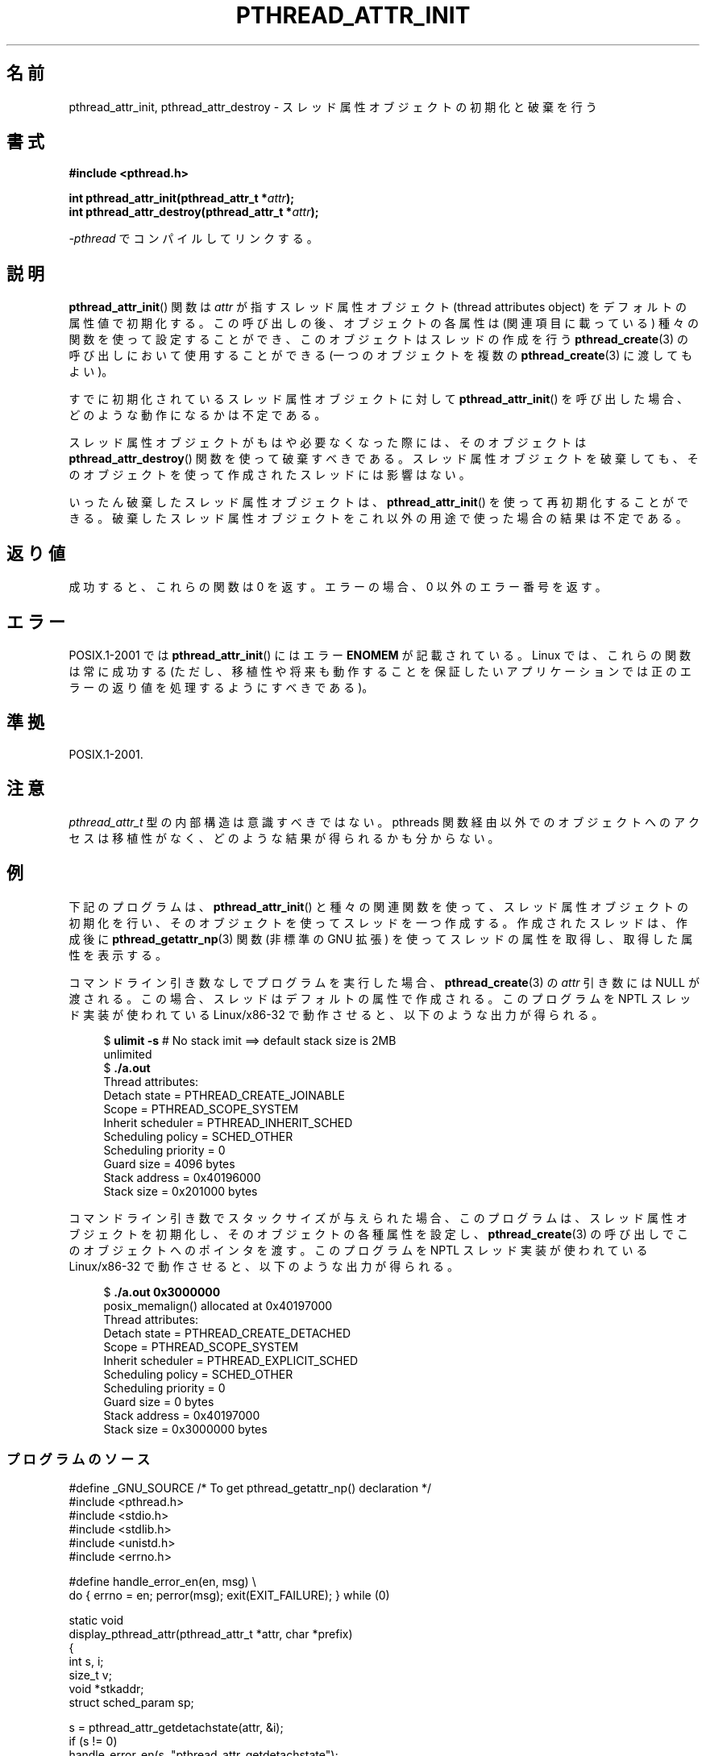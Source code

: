 .\" Copyright (c) 2008 Linux Foundation, written by Michael Kerrisk
.\"     <mtk.manpages@gmail.com>
.\"
.\" Permission is granted to make and distribute verbatim copies of this
.\" manual provided the copyright notice and this permission notice are
.\" preserved on all copies.
.\"
.\" Permission is granted to copy and distribute modified versions of this
.\" manual under the conditions for verbatim copying, provided that the
.\" entire resulting derived work is distributed under the terms of a
.\" permission notice identical to this one.
.\"
.\" Since the Linux kernel and libraries are constantly changing, this
.\" manual page may be incorrect or out-of-date.  The author(s) assume no
.\" responsibility for errors or omissions, or for damages resulting from
.\" the use of the information contained herein.  The author(s) may not
.\" have taken the same level of care in the production of this manual,
.\" which is licensed free of charge, as they might when working
.\" professionally.
.\"
.\" Formatted or processed versions of this manual, if unaccompanied by
.\" the source, must acknowledge the copyright and authors of this work.
.\"
.\"*******************************************************************
.\"
.\" This file was generated with po4a. Translate the source file.
.\"
.\"*******************************************************************
.TH PTHREAD_ATTR_INIT 3 2008\-11\-11 Linux "Linux Programmer's Manual"
.SH 名前
pthread_attr_init, pthread_attr_destroy \-
スレッド属性オブジェクトの初期化と破棄を行う
.SH 書式
.nf
\fB#include <pthread.h>\fP

\fBint pthread_attr_init(pthread_attr_t *\fP\fIattr\fP\fB);\fP
\fBint pthread_attr_destroy(pthread_attr_t *\fP\fIattr\fP\fB);\fP
.sp
\fI\-pthread\fP でコンパイルしてリンクする。
.fi
.SH 説明
\fBpthread_attr_init\fP() 関数は \fIattr\fP が指すスレッド属性オブジェクト
(thread attributes object) をデフォルトの属性値で初期化する。
この呼び出しの後、オブジェクトの各属性は (関連項目に載っている) 種々の
関数を使って設定することができ、このオブジェクトはスレッドの作成を行う
\fBpthread_create\fP(3) の呼び出しにおいて使用することができる (一つの
オブジェクトを複数の \fBpthread_create\fP(3) に渡してもよい)。

すでに初期化されているスレッド属性オブジェクトに対して
\fBpthread_attr_init\fP() を呼び出した場合、
どのような動作になるかは不定である。

スレッド属性オブジェクトがもはや必要なくなった際には、
そのオブジェクトは \fBpthread_attr_destroy\fP() 関数を使って破棄すべきである。
スレッド属性オブジェクトを破棄しても、
そのオブジェクトを使って作成されたスレッドには影響はない。

いったん破棄したスレッド属性オブジェクトは、
\fBpthread_attr_init\fP() を使って再初期化することができる。
破棄したスレッド属性オブジェクトをこれ以外の用途で
使った場合の結果は不定である。
.SH 返り値
成功すると、これらの関数は 0 を返す。
エラーの場合、0 以外のエラー番号を返す。
.SH エラー
POSIX.1\-2001 では \fBpthread_attr_init\fP() にはエラー \fBENOMEM\fP が
記載されている。
Linux では、これらの関数は常に成功する
(ただし、移植性や将来も動作することを保証したいアプリケーションでは
正のエラーの返り値を処理するようにすべきである)。
.SH 準拠
POSIX.1\-2001.
.SH 注意
\fIpthread_attr_t\fP 型の内部構造は意識すべきではない。
pthreads 関数経由以外でのオブジェクトへのアクセスは移植性がなく、
どのような結果が得られるかも分からない。
.SH 例
下記のプログラムは、\fBpthread_attr_init\fP() と種々の関連関数を使って、
スレッド属性オブジェクトの初期化を行い、
そのオブジェクトを使ってスレッドを一つ作成する。
作成されたスレッドは、作成後に \fBpthread_getattr_np\fP(3) 関数
(非標準の GNU 拡張) を使ってスレッドの属性を取得し、
取得した属性を表示する。

コマンドライン引き数なしでプログラムを実行した場合、
\fBpthread_create\fP(3) の \fIattr\fP 引き数には NULL が渡される。
この場合、スレッドはデフォルトの属性で作成される。
このプログラムを NPTL スレッド実装が使われている Linux/x86\-32 で
動作させると、以下のような出力が得られる。

.in +4n
.nf
.\" Results from glibc 2.8, SUSE 11.0; Oct 2008
$\fB ulimit \-s\fP       # No stack imit ==> default stack size is 2MB
unlimited
$\fB ./a.out\fP
Thread attributes:
        Detach state        = PTHREAD_CREATE_JOINABLE
        Scope               = PTHREAD_SCOPE_SYSTEM
        Inherit scheduler   = PTHREAD_INHERIT_SCHED
        Scheduling policy   = SCHED_OTHER
        Scheduling priority = 0
        Guard size          = 4096 bytes
        Stack address       = 0x40196000
        Stack size          = 0x201000 bytes
.fi
.in

コマンドライン引き数でスタックサイズが与えられた場合、
このプログラムは、スレッド属性オブジェクトを初期化し、
そのオブジェクトの各種属性を設定し、
\fBpthread_create\fP(3) の呼び出しでこのオブジェクトへのポインタを渡す。
このプログラムを NPTL スレッド実装が使われている Linux/x86\-32 で
動作させると、以下のような出力が得られる。

.in +4n
.nf
.\" Results from glibc 2.8, SUSE 11.0; Oct 2008
$\fB ./a.out 0x3000000\fP
posix_memalign() allocated at 0x40197000
Thread attributes:
        Detach state        = PTHREAD_CREATE_DETACHED
        Scope               = PTHREAD_SCOPE_SYSTEM
        Inherit scheduler   = PTHREAD_EXPLICIT_SCHED
        Scheduling policy   = SCHED_OTHER
        Scheduling priority = 0
        Guard size          = 0 bytes
        Stack address       = 0x40197000
        Stack size          = 0x3000000 bytes
.fi
.in
.SS プログラムのソース
\&
.nf
#define _GNU_SOURCE     /* To get pthread_getattr_np() declaration */
#include <pthread.h>
#include <stdio.h>
#include <stdlib.h>
#include <unistd.h>
#include <errno.h>

#define handle_error_en(en, msg) \e
        do { errno = en; perror(msg); exit(EXIT_FAILURE); } while (0)

static void
display_pthread_attr(pthread_attr_t *attr, char *prefix)
{
    int s, i;
    size_t v;
    void *stkaddr;
    struct sched_param sp;

    s = pthread_attr_getdetachstate(attr, &i);
    if (s != 0)
        handle_error_en(s, "pthread_attr_getdetachstate");
    printf("%sDetach state        = %s\en", prefix,
            (i == PTHREAD_CREATE_DETACHED) ? "PTHREAD_CREATE_DETACHED" :
            (i == PTHREAD_CREATE_JOINABLE) ? "PTHREAD_CREATE_JOINABLE" :
            "???");

    s = pthread_attr_getscope(attr, &i);
    if (s != 0)
        handle_error_en(s, "pthread_attr_getscope");
    printf("%sScope               = %s\en", prefix,
            (i == PTHREAD_SCOPE_SYSTEM)  ? "PTHREAD_SCOPE_SYSTEM" :
            (i == PTHREAD_SCOPE_PROCESS) ? "PTHREAD_SCOPE_PROCESS" :
            "???");

    s = pthread_attr_getinheritsched(attr, &i);
    if (s != 0)
        handle_error_en(s, "pthread_attr_getinheritsched");
    printf("%sInherit scheduler   = %s\en", prefix,
            (i == PTHREAD_INHERIT_SCHED)  ? "PTHREAD_INHERIT_SCHED" :
            (i == PTHREAD_EXPLICIT_SCHED) ? "PTHREAD_EXPLICIT_SCHED" :
            "???");

    s = pthread_attr_getschedpolicy(attr, &i);
    if (s != 0)
        handle_error_en(s, "pthread_attr_getschedpolicy");
    printf("%sScheduling policy   = %s\en", prefix,
            (i == SCHED_OTHER) ? "SCHED_OTHER" :
            (i == SCHED_FIFO)  ? "SCHED_FIFO" :
            (i == SCHED_RR)    ? "SCHED_RR" :
            "???");

    s = pthread_attr_getschedparam(attr, &sp);
    if (s != 0)
        handle_error_en(s, "pthread_attr_getschedparam");
    printf("%sScheduling priority = %d\en", prefix, sp.sched_priority);

    s = pthread_attr_getguardsize(attr, &v);
    if (s != 0)
        handle_error_en(s, "pthread_attr_getguardsize");
    printf("%sGuard size          = %d bytes\en", prefix, v);

    s = pthread_attr_getstack(attr, &stkaddr, &v);
    if (s != 0)
        handle_error_en(s, "pthread_attr_getstack");
    printf("%sStack address       = %p\en", prefix, stkaddr);
    printf("%sStack size          = 0x%x bytes\en", prefix, v);
}

static void *
thread_start(void *arg)
{
    int s;
    pthread_attr_t gattr;

    /* pthread_getattr_np() is a non\-standard GNU extension that
       retrieves the attributes of the thread specified in its
       first argument */

    s = pthread_getattr_np(pthread_self(), &gattr);
    if (s != 0)
        handle_error_en(s, "pthread_getattr_np");

    printf("Thread attributes:\en");
    display_pthread_attr(&gattr, "\et");

    exit(EXIT_SUCCESS);         /* Terminate all threads */
}

int
main(int argc, char *argv[])
{
    pthread_t thr;
    pthread_attr_t attr;
    pthread_attr_t *attrp;      /* NULL or &attr */
    int s;

    attrp = NULL;

    /* If a command\-line argument was supplied, use it to set the
       stack\-size attribute and set a few other thread attributes,
       and set attrp pointing to thread attributes object */

    if (argc > 1) {
        int stack_size;
        void *sp;

        attrp = &attr;

        s = pthread_attr_init(&attr);
        if (s != 0)
            handle_error_en(s, "pthread_attr_init");

        s = pthread_attr_setdetachstate(&attr, PTHREAD_CREATE_DETACHED);
        if (s != 0)
            handle_error_en(s, "pthread_attr_setdetachstate");

        s = pthread_attr_setinheritsched(&attr, PTHREAD_EXPLICIT_SCHED);
        if (s != 0)
            handle_error_en(s, "pthread_attr_setinheritsched");

        stack_size = strtoul(argv[1], NULL, 0);

        s = posix_memalign(&sp, sysconf(_SC_PAGESIZE), stack_size);
        if (s != 0)
            handle_error_en(s, "posix_memalign");

        printf("posix_memalign() allocated at %p\en", sp);

        s = pthread_attr_setstack(&attr, sp, stack_size);
        if (s != 0)
            handle_error_en(s, "pthread_attr_setstack");
    }

    s = pthread_create(&thr, attrp, &thread_start, NULL);
    if (s != 0)
        handle_error_en(s, "pthread_create");

    if (attrp != NULL) {
        s = pthread_attr_destroy(attrp);
        if (s != 0)
            handle_error_en(s, "pthread_attr_destroy");
    }

    pause();    /* Terminates when other thread calls exit() */
}
.fi
.SH 関連項目
\fBpthread_attr_setaffinity_np\fP(3), \fBpthread_attr_setdetachstate\fP(3),
\fBpthread_attr_setguardsize\fP(3), \fBpthread_attr_setinheritsched\fP(3),
\fBpthread_attr_setschedparam\fP(3), \fBpthread_attr_setschedpolicy\fP(3),
\fBpthread_attr_setscope\fP(3), \fBpthread_attr_setstack\fP(3),
\fBpthread_attr_setstackaddr\fP(3), \fBpthread_attr_setstacksize\fP(3),
\fBpthread_create\fP(3), \fBpthread_getattr_np\fP(3), \fBpthreads\fP(7)
.SH この文書について
この man ページは Linux \fIman\-pages\fP プロジェクトのリリース 3.41 の一部
である。プロジェクトの説明とバグ報告に関する情報は
http://www.kernel.org/doc/man\-pages/ に書かれている。
